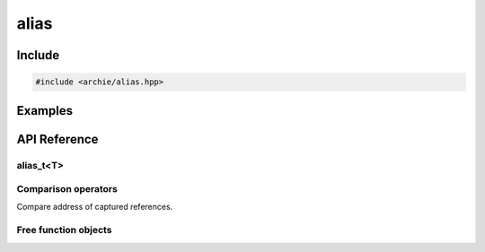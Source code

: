 =====
alias
=====

Include
=======

.. code-block:: cpp

    #include <archie/alias.hpp>

Examples
========

.. code-block:: cpp
    :linenos:

    std::array<int, 3> array = {{3, 1, 2}};
    std::vector<alias_t<int>> vec;
    vec.emplace_back(array[1]);
    vec.emplace_back(array[2]);
    vec.emplace_back(array[0]);

    std::sort(std::begin(vec), std::end(vec));
    REQUIRE(*(vec[0]) == 3);
    REQUIRE(*(vec[1]) == 1);
    REQUIRE(*(vec[2]) == 2);

    std::sort(std::begin(vec), std::end(vec),
      [](auto const& lhs, auto const& rhs) {
        return *lhs < *rhs;
      }
    );

    REQUIRE(*(vec[0]) == 1);
    REQUIRE(*(vec[1]) == 2);
    REQUIRE(*(vec[2]) == 3);

API Reference
=============

alias_t<T>
----------

.. cpp:class:: alias_t<T>

    .. cpp:type:: value_type
    .. cpp:type:: pointer
    .. cpp:type:: const_pointer
    .. cpp:type:: reference
    .. cpp:type:: const_reference
    .. cpp:class:: rebind_t

        .. cpp:function:: rebind_t(reference)
        .. cpp:function:: rebind_t(rebind_t const&) = default

    .. cpp:function:: alias_t<T>() = delete
    .. cpp:function:: alias_t<T>(value_type &&) = delete
    .. cpp:function:: alias_t<T>(alias_t<T> const&) = default
    .. cpp:function:: alias_t<T>(alias_t<T> &&) = default
    .. cpp:function:: alias_t<T>(alias_t<U> const&)
    .. cpp:function:: explicit alias_t<T>(rebind_t)

        :param rebind_t: rebind to create alias_t from

    .. cpp:function:: explicit alias_t<T>(reference)

        :param reference: reference to capture in alias_t

    .. cpp:function:: alias_t<T>& operator=(alias_t<T> const&) = delete
    .. cpp:function:: alias_t<T>& operator=(alias_t<T>&&) = default
    .. cpp:function:: alias_t<T>& operator=(rebind_t)
    .. cpp:function:: alias_t<T>& operator=(const_reference)
    .. cpp:function:: alias_t<T>& operator=(value_type&&)
    .. cpp:function:: reference get()
    .. cpp:function:: const_reference get() const
    .. cpp:function:: reference operator*()
    .. cpp:function:: const_reference operator*() const
    .. cpp:function:: pointer operator->()
    .. cpp:function:: const_pointer operator->() const

Comparison operators
--------------------

Compare address of captured references.

.. cpp:function:: bool operator==(alias_t<T> const&, alias_t<T> const&)
.. cpp:function:: bool operator!=(alias_t<T> const&, alias_t<T> const&)
.. cpp:function:: bool operator<(alias_t<T> const&, alias_t<T> const&)
.. cpp:function:: bool operator>(alias_t<T> const&, alias_t<T> const&)
.. cpp:function:: bool operator<=(alias_t<T> const&, alias_t<T> const&)
.. cpp:function:: bool operator>=(alias_t<T> const&, alias_t<T> const&)

Free function objects
---------------------

.. cpp:type:: rebind_t<T>

.. cpp:function:: alias_t<T> alias(T&) noexcept
.. cpp:function:: rebind_t<T> rebind(T&) noexcept
.. cpp:function:: rebind_t<T> rebind(alias_t<T>) noexcept
.. cpp:function:: typename alias_t<T>::reference unwrap(alias_t<T>) noexcept

